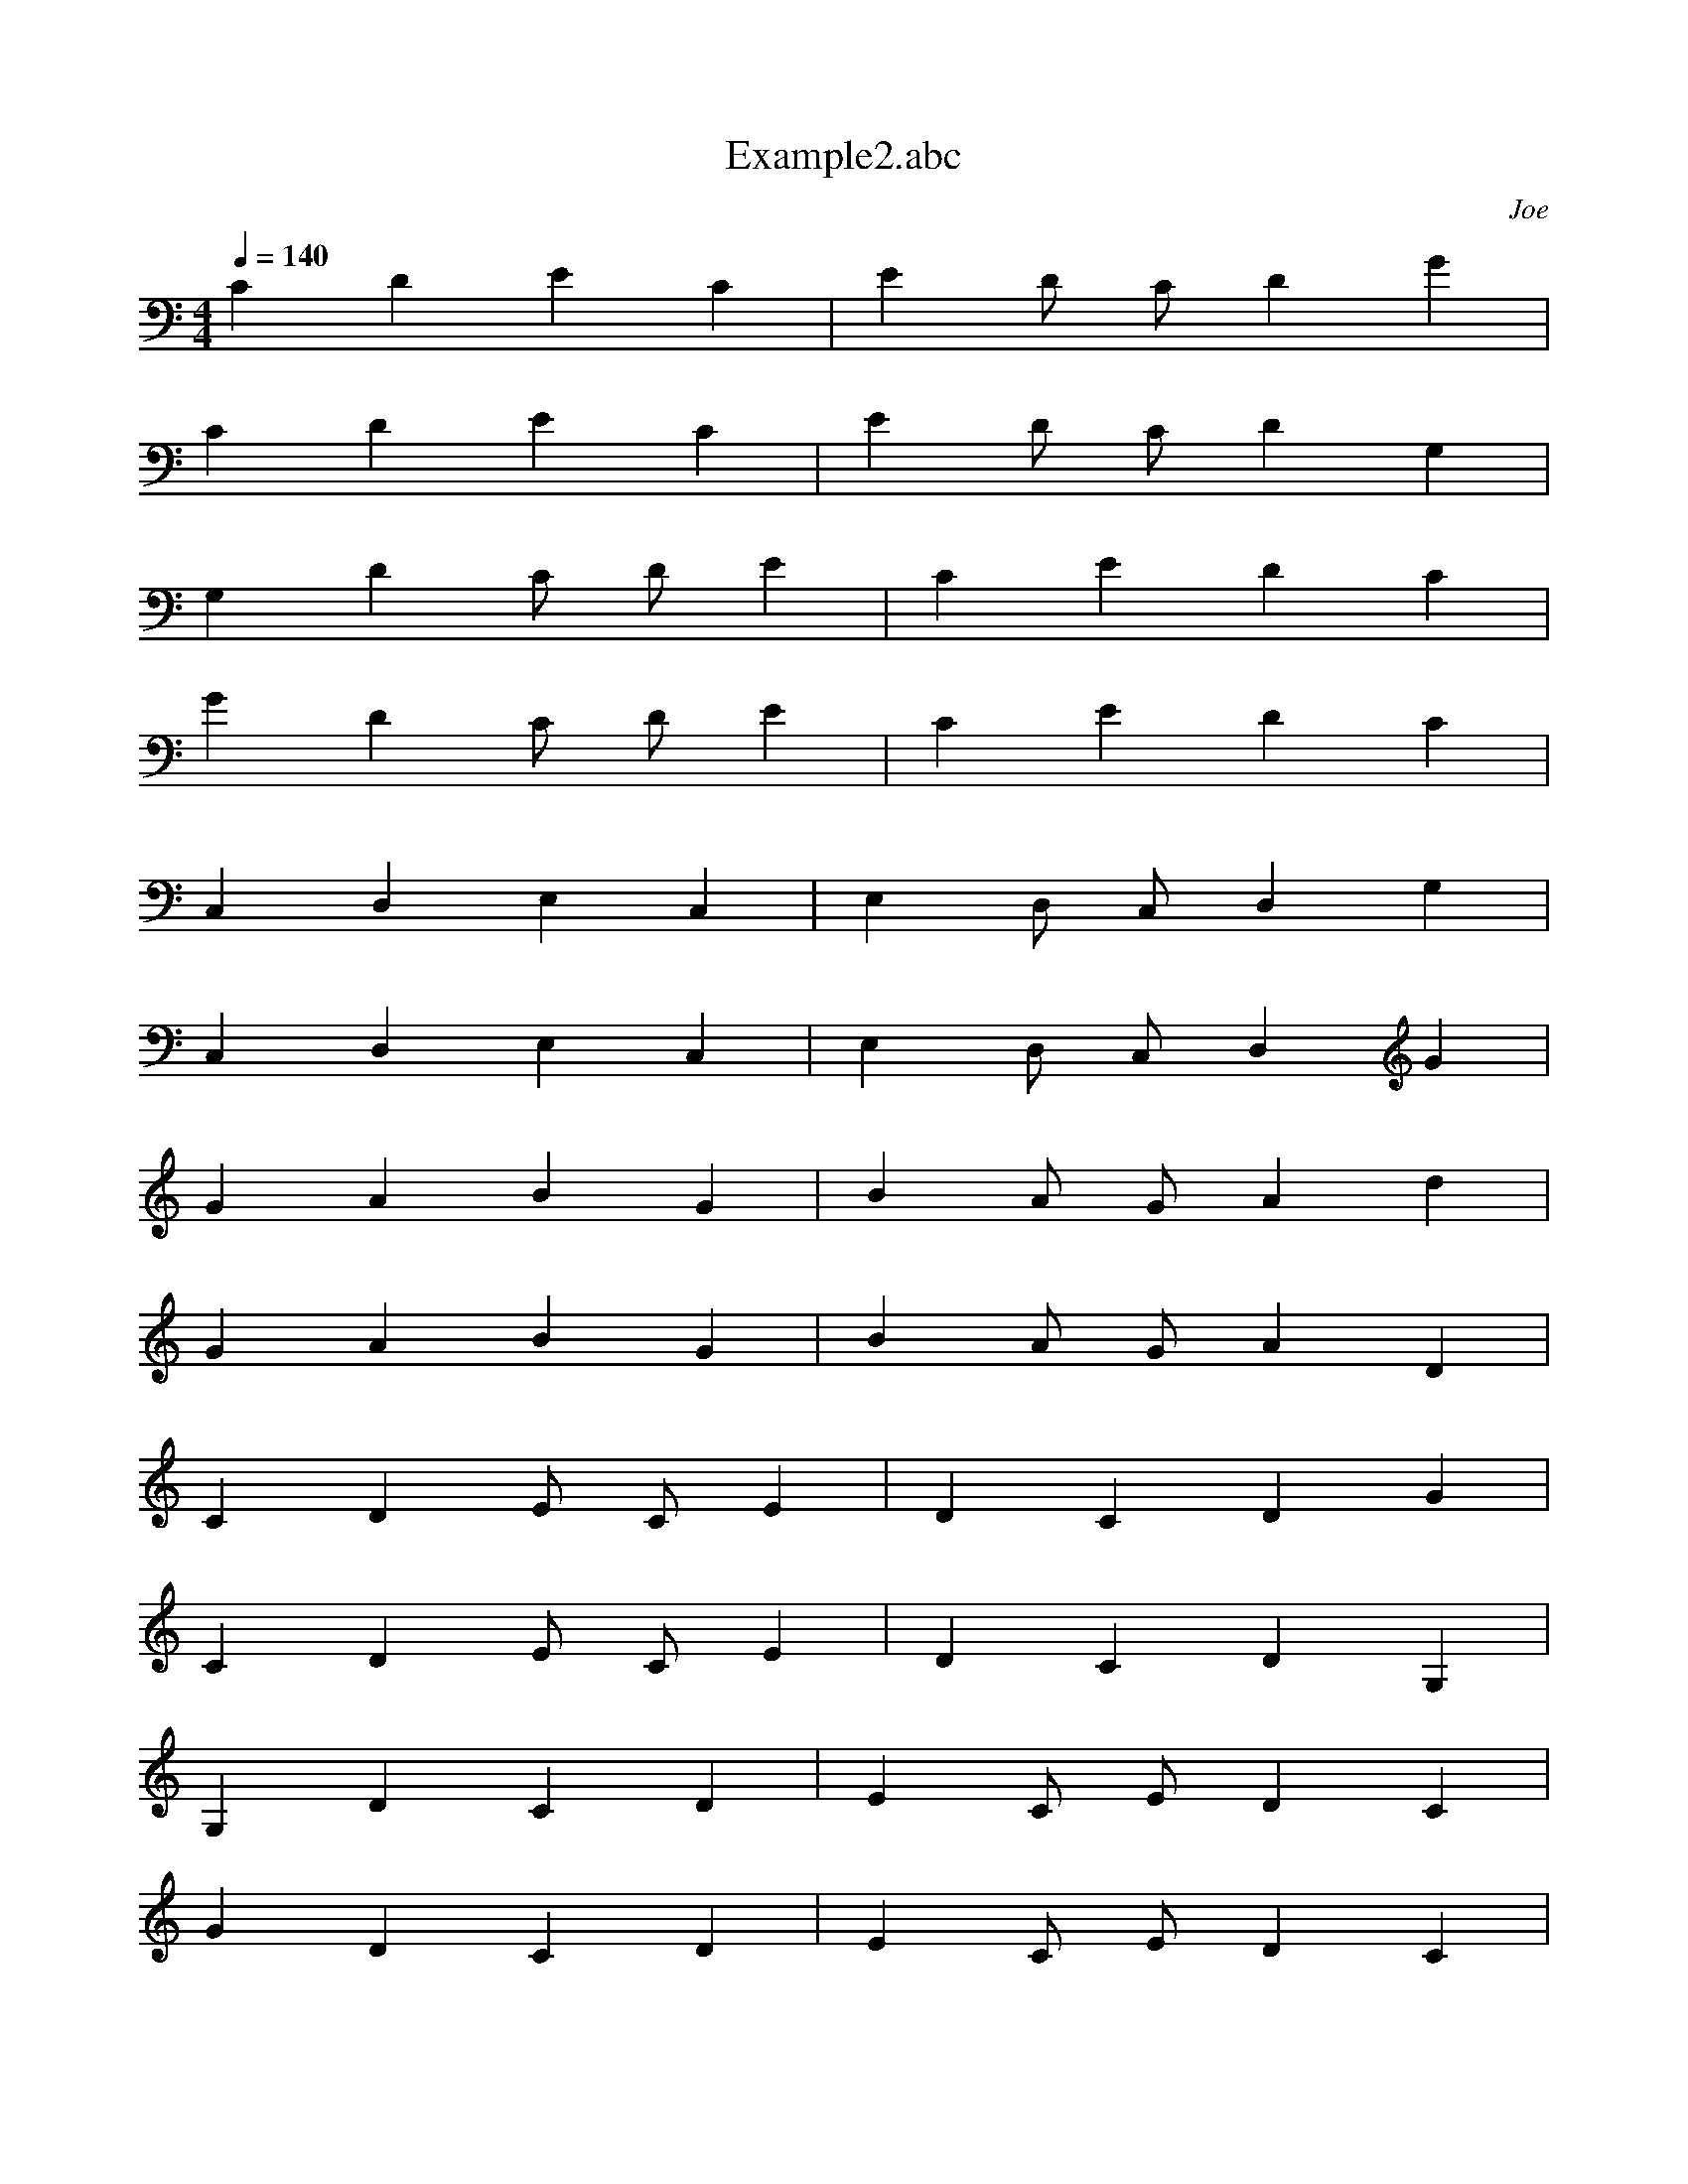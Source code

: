 X: 1
T: Example2.abc
C: Joe
M: 4/4
L: 1/1
Q: 1/4=140
K: C
C/4 D/4 E/4 C/4 |E/4 D/8 C/8 D/4 G/4 |
C/4 D/4 E/4 C/4 |E/4 D/8 C/8 D/4 G,/4 |
G,/4 D/4 C/8 D/8 E/4 |C/4 E/4 D/4 C/4 |
G/4 D/4 C/8 D/8 E/4 |C/4 E/4 D/4 C/4 |
C,/4 D,/4 E,/4 C,/4 |E,/4 D,/8 C,/8 D,/4 G,/4 |
C,/4 D,/4 E,/4 C,/4 |E,/4 D,/8 C,/8 D,/4 G/4 |
G/4 A/4 B/4 G/4 |B/4 A/8 G/8 A/4 d/4 |
G/4 A/4 B/4 G/4 |B/4 A/8 G/8 A/4 D/4 |
C/4 D/4 E/8 C/8 E/4 |D/4 C/4 D/4 G/4 |
C/4 D/4 E/8 C/8 E/4 |D/4 C/4 D/4 G,/4 |
G,/4 D/4 C/4 D/4 |E/4 C/8 E/8 D/4 C/4 |
G/4 D/4 C/4 D/4 |E/4 C/8 E/8 D/4 C/4 |
